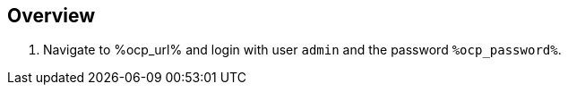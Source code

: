 :guid: %guid%
:ocp_url: %ocp_url%
:ocp_password: %ocp_password%


== Overview

. Navigate to %ocp_url% and login with user `admin` and the password `%ocp_password%`.

